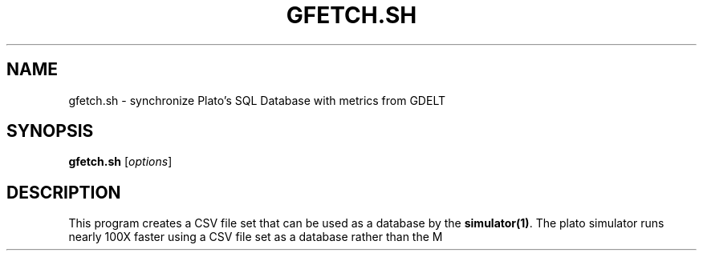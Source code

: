 .TH GFETCH.SH 1 "June 2024" "Version 1.0"
.SH NAME
gfetch.sh \- synchronize Plato's SQL Database with metrics from GDELT

.SH SYNOPSIS
.B gfetch.sh
.RI [ options ]

.SH DESCRIPTION
This program creates a CSV file set that can be used as a database by the \fBsimulator(1)\fP. 
The plato simulator runs nearly 100X faster using a CSV file set as a database
rather than the M
